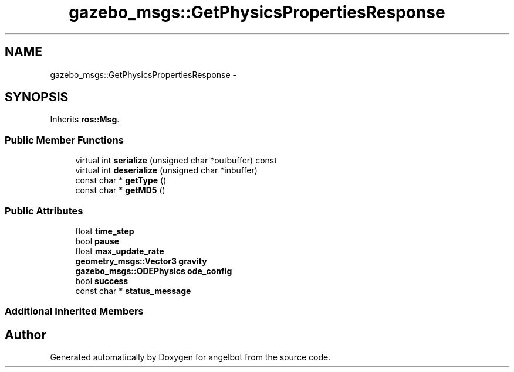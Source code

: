 .TH "gazebo_msgs::GetPhysicsPropertiesResponse" 3 "Sat Jul 9 2016" "angelbot" \" -*- nroff -*-
.ad l
.nh
.SH NAME
gazebo_msgs::GetPhysicsPropertiesResponse \- 
.SH SYNOPSIS
.br
.PP
.PP
Inherits \fBros::Msg\fP\&.
.SS "Public Member Functions"

.in +1c
.ti -1c
.RI "virtual int \fBserialize\fP (unsigned char *outbuffer) const "
.br
.ti -1c
.RI "virtual int \fBdeserialize\fP (unsigned char *inbuffer)"
.br
.ti -1c
.RI "const char * \fBgetType\fP ()"
.br
.ti -1c
.RI "const char * \fBgetMD5\fP ()"
.br
.in -1c
.SS "Public Attributes"

.in +1c
.ti -1c
.RI "float \fBtime_step\fP"
.br
.ti -1c
.RI "bool \fBpause\fP"
.br
.ti -1c
.RI "float \fBmax_update_rate\fP"
.br
.ti -1c
.RI "\fBgeometry_msgs::Vector3\fP \fBgravity\fP"
.br
.ti -1c
.RI "\fBgazebo_msgs::ODEPhysics\fP \fBode_config\fP"
.br
.ti -1c
.RI "bool \fBsuccess\fP"
.br
.ti -1c
.RI "const char * \fBstatus_message\fP"
.br
.in -1c
.SS "Additional Inherited Members"


.SH "Author"
.PP 
Generated automatically by Doxygen for angelbot from the source code\&.

